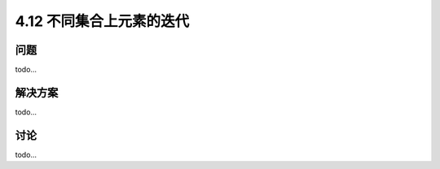 ============================
4.12 不同集合上元素的迭代
============================

----------
问题
----------
todo...

----------
解决方案
----------
todo...

----------
讨论
----------
todo...